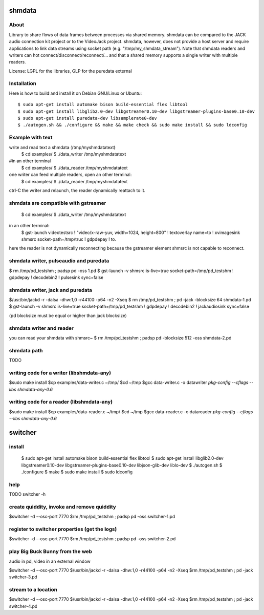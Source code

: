 shmdata
=======

About
-----

Library to share flows of data frames between processes via shared memory. 
shmdata can be compared to the JACK audio connection kit project or to the
VideoJack project. shmdata, however, does not provide a host server and require applications to link data streams using socket path (e.g. "/tmp/my_shmdata_stream"). 
Note that shmdata readers and writers can hot connect/disconnect/reconnect/... 
and that a shared memory supports a single writer with multiple readers.

License: LGPL for the libraries, GLP for the puredata external


Installation
------------
Here is how to build and install it on Debian GNU/Linux or Ubuntu::

  $ sudo apt-get install automake bison build-essential flex libtool 
  $ sudo apt-get install libglib2.0-dev libgstreamer0.10-dev libgstreamer-plugins-base0.10-dev
  $ sudo apt-get install puredata-dev libsamplerate0-dev
  $ ./autogen.sh && ./configure && make && make check && sudo make install && sudo ldconfig


Example with text
-----------------

write and read text a shmdata (/tmp/myshmdatatext)
  $ cd examples/
  $ ./data_writer /tmp/myshmdatatext

#in an other terminal
  $ cd examples/
  $ ./data_reader /tmp/myshmdatatext

one writer can feed multiple readers, open an other terminal:
  $ cd examples/
  $ ./data_reader /tmp/myshmdatatext

ctrl-C the writer and relaunch, the reader dynamically reattach to it. 

shmdata are compatible with gstreamer
-----------------------------------------
  $ cd examples/
  $ ./data_writer /tmp/myshmdatatext

in an other terminal:
  $ gst-launch videotestsrc ! "video/x-raw-yuv, width=1024, height=800" ! textoverlay name=to ! xvimagesink shmsrc socket-path=/tmp/truc ! gdpdepay ! to.

here the reader is not dynamically reconnecting because the gstreamer element shmsrc is not capable to reconnect.


shmdata writer, pulseaudio and puredata
---------------------------------------

$ rm /tmp/pd_testshm ; padsp pd -oss 1.pd
$ gst-launch -v shmsrc is-live=true socket-path=/tmp/pd_testshm ! gdpdepay ! decodebin2 ! pulsesink sync=false


shmdata writer, jack and puredata
---------------------------------
$/usr/bin/jackd -r -dalsa -dhw:1,0 -r44100 -p64 -n2 -Xseq
$ rm /tmp/pd_testshm ; pd -jack -blocksize 64 shmdata-1.pd
$ gst-launch -v shmsrc is-live=true socket-path=/tmp/pd_testshm ! gdpdepay ! decodebin2 ! jackaudiosink sync=false

(pd blocksize must be equal or higher than jack blocksize)

shmdata writer and reader
-------------------------
you can read your shmdata with shmsrc~
$ rm /tmp/pd_testshm ; padsp pd  -blocksize 512 -oss shmdata-2.pd

shmdata path
------------
TODO 


writing code for a writer (libshmdata-any)
------------------------------------------
$sudo make install
$cp examples/data-writer.c ~/tmp/
$cd ~/tmp
$gcc data-writer.c -o datawriter `pkg-config --cflags --libs shmdata-any-0.6`


writing code for a reader (libshmdata-any)
------------------------------------------
$sudo make install
$cp examples/data-reader.c ~/tmp/
$cd ~/tmp
$gcc data-reader.c -o datareader `pkg-config --cflags --libs shmdata-any-0.6`


switcher
========

install
-------

  $ sudo apt-get install automake bison build-essential flex libtool
  $ sudo apt-get install libglib2.0-dev libgstreamer0.10-dev libgstreamer-plugins-base0.10-dev libjson-glib-dev liblo-dev
  $ ./autogen.sh
  $ ./configure
  $ make
  $ sudo make install
  $ sudo ldconfig

help
----
TODO 
switcher -h


create quiddity, invoke and remove quiddity
-------------------------------------------
$switcher -d --osc-port 7770
$rm /tmp/pd_testshm ; padsp pd -oss switcher-1.pd

register to switcher properties (get the logs)
----------------------------------------------
$switcher -d --osc-port 7770
$rm /tmp/pd_testshm ; padsp pd -oss switcher-2.pd

play Big Buck Bunny from the web 
--------------------------------
audio in pd, video in an external window

$switcher -d --osc-port 7770
$/usr/bin/jackd -r -dalsa -dhw:1,0 -r44100 -p64 -n2 -Xseq
$rm /tmp/pd_testshm ; pd -jack switcher-3.pd

stream to a location
--------------------

$switcher -d --osc-port 7770
$/usr/bin/jackd -r -dalsa -dhw:1,0 -r44100 -p64 -n2 -Xseq
$rm /tmp/pd_testshm ; pd -jack switcher-4.pd
